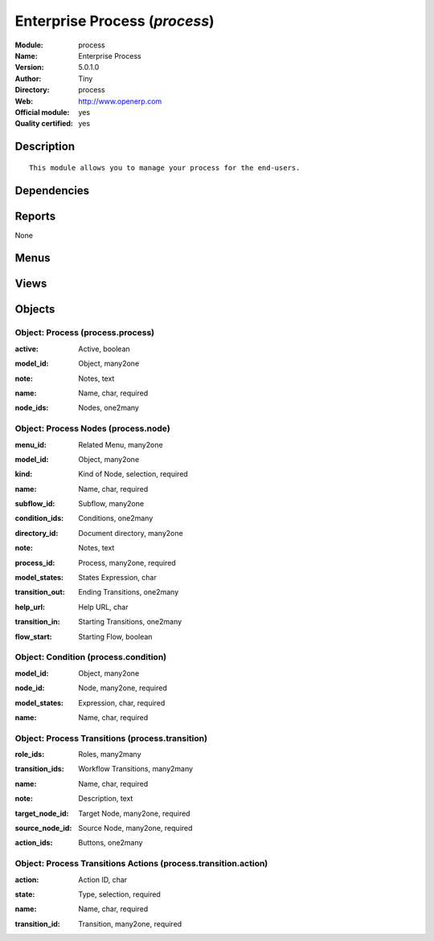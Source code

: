 
.. i18n: .. module:: process
.. i18n:     :synopsis: Enterprise Process (Official, Quality Certified)
.. i18n:     :noindex:
.. i18n: .. 

.. module:: process
    :synopsis: Enterprise Process (Official, Quality Certified)
    :noindex:
.. 

.. i18n: .. raw:: html
.. i18n: 
.. i18n:     <link rel="stylesheet" href="../_static/hide_objects_in_sidebar.css" type="text/css" />

.. raw:: html

    <link rel="stylesheet" href="../_static/hide_objects_in_sidebar.css" type="text/css" />

.. i18n: Enterprise Process (*process*)
.. i18n: ==============================
.. i18n: :Module: process
.. i18n: :Name: Enterprise Process
.. i18n: :Version: 5.0.1.0
.. i18n: :Author: Tiny
.. i18n: :Directory: process
.. i18n: :Web: http://www.openerp.com
.. i18n: :Official module: yes
.. i18n: :Quality certified: yes

Enterprise Process (*process*)
==============================
:Module: process
:Name: Enterprise Process
:Version: 5.0.1.0
:Author: Tiny
:Directory: process
:Web: http://www.openerp.com
:Official module: yes
:Quality certified: yes

.. i18n: Description
.. i18n: -----------

Description
-----------

.. i18n: ::
.. i18n: 
.. i18n:   This module allows you to manage your process for the end-users.

::

  This module allows you to manage your process for the end-users.

.. i18n: Dependencies
.. i18n: ------------

Dependencies
------------

.. i18n:  * :mod:`base`

 * :mod:`base`

.. i18n: Reports
.. i18n: -------

Reports
-------

.. i18n: None

None

.. i18n: Menus
.. i18n: -------

Menus
-------

.. i18n:  * Administration/Customization/Enterprise Processes
.. i18n:  * Administration/Customization/Enterprise Processes/Process
.. i18n:  * Administration/Customization/Enterprise Processes/Process Nodes
.. i18n:  * Administration/Customization/Enterprise Processes/Process Transitions

 * Administration/Customization/Enterprise Processes
 * Administration/Customization/Enterprise Processes/Process
 * Administration/Customization/Enterprise Processes/Process Nodes
 * Administration/Customization/Enterprise Processes/Process Transitions

.. i18n: Views
.. i18n: -----

Views
-----

.. i18n:  * process.process.form (form)
.. i18n:  * process.process.tree (tree)
.. i18n:  * process.node.tree (tree)
.. i18n:  * process.node.form (form)
.. i18n:  * process.transition.tree (tree)
.. i18n:  * process.transition.form (form)

 * process.process.form (form)
 * process.process.tree (tree)
 * process.node.tree (tree)
 * process.node.form (form)
 * process.transition.tree (tree)
 * process.transition.form (form)

.. i18n: Objects
.. i18n: -------

Objects
-------

.. i18n: Object: Process (process.process)
.. i18n: #################################

Object: Process (process.process)
#################################

.. i18n: :active: Active, boolean

:active: Active, boolean

.. i18n: :model_id: Object, many2one

:model_id: Object, many2one

.. i18n: :note: Notes, text

:note: Notes, text

.. i18n: :name: Name, char, required

:name: Name, char, required

.. i18n: :node_ids: Nodes, one2many

:node_ids: Nodes, one2many

.. i18n: Object: Process Nodes (process.node)
.. i18n: ####################################

Object: Process Nodes (process.node)
####################################

.. i18n: :menu_id: Related Menu, many2one

:menu_id: Related Menu, many2one

.. i18n: :model_id: Object, many2one

:model_id: Object, many2one

.. i18n: :kind: Kind of Node, selection, required

:kind: Kind of Node, selection, required

.. i18n: :name: Name, char, required

:name: Name, char, required

.. i18n: :subflow_id: Subflow, many2one

:subflow_id: Subflow, many2one

.. i18n: :condition_ids: Conditions, one2many

:condition_ids: Conditions, one2many

.. i18n: :directory_id: Document directory, many2one

:directory_id: Document directory, many2one

.. i18n: :note: Notes, text

:note: Notes, text

.. i18n: :process_id: Process, many2one, required

:process_id: Process, many2one, required

.. i18n: :model_states: States Expression, char

:model_states: States Expression, char

.. i18n: :transition_out: Ending Transitions, one2many

:transition_out: Ending Transitions, one2many

.. i18n: :help_url: Help URL, char

:help_url: Help URL, char

.. i18n: :transition_in: Starting Transitions, one2many

:transition_in: Starting Transitions, one2many

.. i18n: :flow_start: Starting Flow, boolean

:flow_start: Starting Flow, boolean

.. i18n: Object: Condition (process.condition)
.. i18n: #####################################

Object: Condition (process.condition)
#####################################

.. i18n: :model_id: Object, many2one

:model_id: Object, many2one

.. i18n: :node_id: Node, many2one, required

:node_id: Node, many2one, required

.. i18n: :model_states: Expression, char, required

:model_states: Expression, char, required

.. i18n: :name: Name, char, required

:name: Name, char, required

.. i18n: Object: Process Transitions (process.transition)
.. i18n: ################################################

Object: Process Transitions (process.transition)
################################################

.. i18n: :role_ids: Roles, many2many

:role_ids: Roles, many2many

.. i18n: :transition_ids: Workflow Transitions, many2many

:transition_ids: Workflow Transitions, many2many

.. i18n: :name: Name, char, required

:name: Name, char, required

.. i18n: :note: Description, text

:note: Description, text

.. i18n: :target_node_id: Target Node, many2one, required

:target_node_id: Target Node, many2one, required

.. i18n: :source_node_id: Source Node, many2one, required

:source_node_id: Source Node, many2one, required

.. i18n: :action_ids: Buttons, one2many

:action_ids: Buttons, one2many

.. i18n: Object: Process Transitions Actions (process.transition.action)
.. i18n: ###############################################################

Object: Process Transitions Actions (process.transition.action)
###############################################################

.. i18n: :action: Action ID, char

:action: Action ID, char

.. i18n: :state: Type, selection, required

:state: Type, selection, required

.. i18n: :name: Name, char, required

:name: Name, char, required

.. i18n: :transition_id: Transition, many2one, required

:transition_id: Transition, many2one, required
